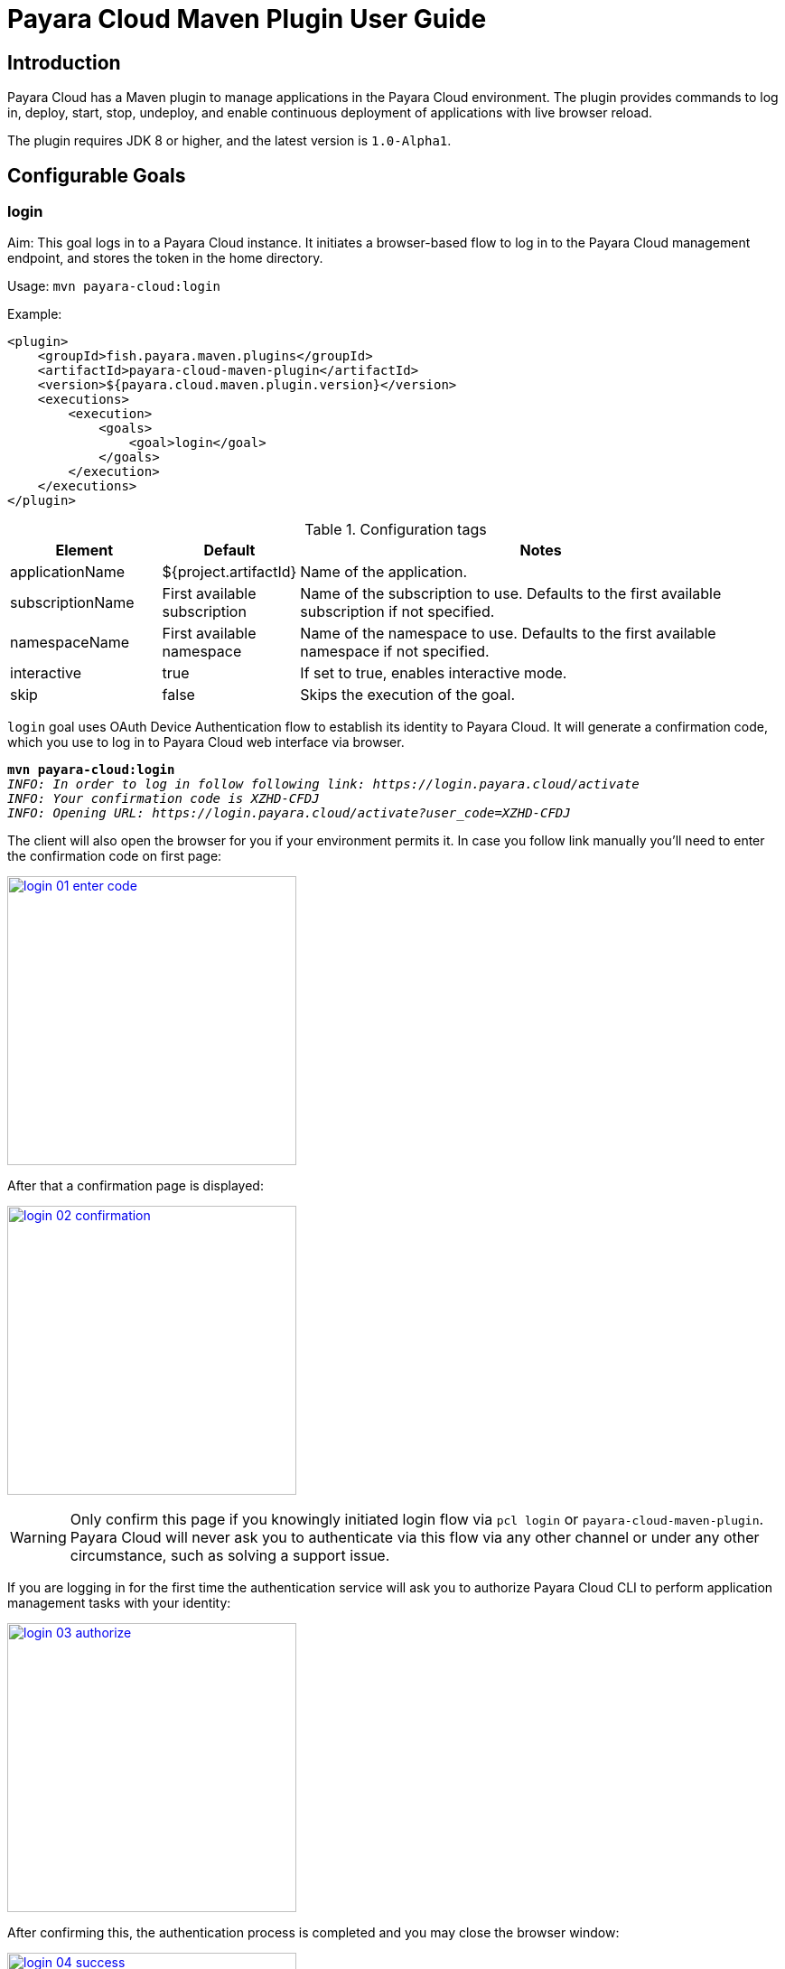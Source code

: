 = Payara Cloud Maven Plugin User Guide
:man-prefix: #
:man-suffix: 1
:imagesdir: images/
:release-version: 1.0-Alpha1
:release-repo: https://mvnrepository.com/artifact/fish.payara.maven.plugins/payara-cloud-maven-plugin

== Introduction

Payara Cloud has a Maven plugin to manage applications in the Payara Cloud environment. The plugin provides commands to log in, deploy, start, stop, undeploy, and enable continuous deployment of applications with live browser reload.

The plugin requires JDK 8 or higher, and the latest version is `1.0-Alpha1`.

[[goals]]
== Configurable Goals

[[login-goal]]
=== login

Aim: This goal logs in to a Payara Cloud instance. It initiates a browser-based flow to log in to the Payara Cloud management endpoint, and stores the token in the home directory.

Usage: `mvn payara-cloud:login`

Example:

[source, xml]
<plugin>
    <groupId>fish.payara.maven.plugins</groupId>
    <artifactId>payara-cloud-maven-plugin</artifactId>
    <version>${payara.cloud.maven.plugin.version}</version>
    <executions>
        <execution>
            <goals>
                <goal>login</goal>
            </goals>
        </execution>
    </executions>
</plugin>

.Configuration tags
[cols="2,1,7",options="header"]
|===
|Element
|Default
|Notes

|applicationName
|${project.artifactId}
|Name of the application.

|subscriptionName
|First available subscription
|Name of the subscription to use. Defaults to the first available subscription if not specified.

|namespaceName
|First available namespace
|Name of the namespace to use. Defaults to the first available namespace if not specified.

|interactive
|true
|If set to true, enables interactive mode.

|skip
|false
|Skips the execution of the goal.
|===


`login` goal uses OAuth Device Authentication flow to establish its identity to Payara Cloud.
It will generate a confirmation code, which you use to log in to Payara Cloud web interface via browser.

[listing,subs=+quotes]
----
*mvn payara-cloud:login*
_INFO: In order to log in follow following link: https://login.payara.cloud/activate_
_INFO: Your confirmation code is XZHD-CFDJ_
_INFO: Opening URL: https://login.payara.cloud/activate?user_code=XZHD-CFDJ_
----

The client will also open the browser for you if your environment permits it.
In case you follow link manually you'll need to enter the confirmation code on first page:

[.text-center]
image:login-01-enter-code.png[width=320, window="_blank", link="{imagesdir}/login-01-enter-code.png"]

After that a confirmation page is displayed:

[.text-center]
image:login-02-confirmation.png[width=320, window="_blank", link="{imagesdir}/login-02-confirmation.png"]

WARNING: Only confirm this page if you knowingly initiated login flow via `pcl login` or `payara-cloud-maven-plugin`.
Payara Cloud will never ask you to authenticate via this flow via any other channel or under any other circumstance, such as solving a support issue.

If you are logging in for the first time the authentication service will ask you to authorize Payara Cloud CLI to perform application management tasks with your identity:

[.text-center]
image:login-03-authorize.png[width=320, window="_blank", link="{imagesdir}/login-03-authorize.png"]

After confirming this, the authentication process is completed and you may close the browser window:

[.text-center]
image:login-04-success.png[width=320, window="_blank", link="{imagesdir}/login-04-success.png"]

==== Managing tokens

After login is complete the relevant token is stored in `$HOME/.payara/manage.payara.cloud`.
The token does not have any expiration time, so you will not need to log in again for when using `pcl`.
Tokens can be invalidated remotely via User Preferences screen in Payara Cloud Web UI.


[[deploy-goal]]
=== deploy

Aim: This goal uploads an application binary and deploys an existing application. It can be used to provide a new binary for an existing application or to upload a new application into a namespace.

Usage: `mvn payara-cloud:deploy`

Example:

[source, xml, subs=attributes+]
<plugin>
    <groupId>fish.payara.maven.plugins</groupId>
    <artifactId>payara-cloud-maven-plugin</artifactId>
    <version>${payara.cloud.maven.plugin.version}</version>
    <executions>
        <execution>
            <goals>
                <goal>deploy</goal>
            </goals>
        </execution>
    </executions>
    <configuration>
        <applicationPath>${project.build.directory}/${project.build.finalName}.war</applicationPath>
        <applicationName>myApp</applicationName>
        <subscriptionName>mySubscriptionName</subscriptionName>
        <namespaceName>myNamespaceName</namespaceName>
    </configuration>
</plugin>


.Configuration tags
[cols="2,1,7",options="header"]
|===
|Element
|Default
|Notes

|applicationPath
|${project.build.directory}/${project.build.finalName}.war
|Path to the application binary.

|applicationName
|${project.artifactId}
|Name of the application.

|subscriptionName
|First available subscription
|Name of the subscription to use. Defaults to the first available subscription if not specified.

|namespaceName
|First available namespace
|Name of the namespace to use. Defaults to the first available namespace if not specified.

|interactive
|true
|If set to true, enables interactive mode.

|skip
|false
|Skips the execution of the goal.
|===

[[start-goal]]
=== start

Aim: This goal starts an application in Payara Cloud. It is used when an application is in a stopped state.

Usage: `mvn payara-cloud:start`

Example:

[source, xml]
<plugin>
    <groupId>fish.payara.maven.plugins</groupId>
    <artifactId>payara-cloud-maven-plugin</artifactId>
    <version>${payara.cloud.maven.plugin.version}</version>
    <executions>
        <execution>
            <goals>
                <goal>start</goal>
            </goals>
        </execution>
    </executions>
    <configuration>
        <applicationName>myApp</applicationName>
        <subscriptionName>mySubscriptionName</subscriptionName>
        <namespaceName>myNamespaceName</namespaceName>
    </configuration>
</plugin>

.Configuration tags
[cols="2,1,7",options="header"]
|===
|Element
|Default
|Notes

|applicationName
|${project.artifactId}
|Name of the application.

|subscriptionName
|First available subscription
|Name of the subscription to use. Defaults to the first available subscription if not specified.

|namespaceName
|First available namespace
|Name of the namespace to use. Defaults to the first available namespace if not specified.

|interactive
|true
|If set to true, enables interactive mode.

|skip
|false
|Skips the execution of the goal.
|===


[[stop-goal]]
=== stop

Aim: This goal stops a deployed application in Payara Cloud.

Usage: `mvn payara-cloud:stop`

Example:

[source, xml]
<plugin>
    <groupId>fish.payara.maven.plugins</groupId>
    <artifactId>payara-cloud-maven-plugin</artifactId>
    <version>${payara.cloud.maven.plugin.version}</version>
    <executions>
        <execution>
            <goals>
                <goal>stop</goal>
            </goals>
        </execution>
    </executions>
    <configuration>
        <applicationName>myApp</applicationName>
        <subscriptionName>mySubscriptionName</subscriptionName>
        <namespaceName>myNamespaceName</namespaceName>
    </configuration>
</plugin>

.Configuration tags
[cols="2,1,7",options="header"]
|===
|Element
|Default
|Notes

|applicationName
|${project.artifactId}
|Name of the application.

|subscriptionName
|First available subscription
|Name of the subscription to use. Defaults to the first available subscription if not specified.

|namespaceName
|First available namespace
|Name of the namespace to use. Defaults to the first available namespace if not specified.

|interactive
|true
|If set to true, enables interactive mode.

|skip
|false
|Skips the execution of the goal.
|===

[[undeploy-goal]]
=== undeploy

Aim: This goal deletes the deployed application from Payara Cloud.

Usage: `mvn payara-cloud:undeploy`

Example:

[source, xml]
<plugin>
    <groupId>fish.payara.maven.plugins</groupId>
    <artifactId>payara-cloud-maven-plugin</artifactId>
    <version>${payara.cloud.maven.plugin.version}</version>
    <executions>
        <execution>
            <goals>
                <goal>undeploy</goal>
            </goals>
        </execution>
    </executions>
    <configuration>
        <applicationName>myApp</applicationName>
        <subscriptionName>mySubscriptionName</subscriptionName>
        <namespaceName>myNamespaceName</namespaceName>
    </configuration>
</plugin>

.Configuration tags
[cols="2,1,7",options="header"]
|===
|Element
|Default
|Notes

|applicationName
|${project.artifactId}
|Name of the application.

|subscriptionName
|First available subscription
|Name of the subscription to use. Defaults to the first available subscription if not specified.

|namespaceName
|First available namespace
|Name of the namespace to use. Defaults to the first available namespace if not specified.

|interactive
|true
|If set to true, enables interactive mode.

|skip
|false
|Skips the execution of the goal.
|===


[[dev-goal]]
=== dev

Aim: The dev goal enables continuous deployment of the application on source code changes with live browser reload.

Usage: `mvn payara-cloud:dev`

Example:

[source, xml]
<plugin>
    <groupId>fish.payara.maven.plugins</groupId>
    <artifactId>payara-cloud-maven-plugin</artifactId>
    <version>${payara.cloud.maven.plugin.version}</version>
    <executions>
        <execution>
            <goals>
                <goal>dev</goal>
            </goals>
        </execution>
    </executions>
    <configuration>
        <applicationPath>${project.build.directory}/${project.build.finalName}.war</applicationPath>
        <autoDeploy>true</autoDeploy>
        <liveReload>true</liveReload>
        <browser>chrome</browser>
        <applicationName>myApp</applicationName>
        <subscriptionName>mySubscriptionName</subscriptionName>
        <namespaceName>myNamespaceName</namespaceName>
    </configuration>
</plugin>


.Configuration tags
[cols="2,1,7",options="header"]
|===
|Element
|Default
|Notes

|applicationPath
|${project.build.directory}/${project.build.finalName}.war
|Path to the application binary.

|autoDeploy
|true
|Enables automatic deployment on file changes.

|liveReload
|true
|Enables live browser reload on deployment.

|browser
|auto detects
|Specifies the browser for live reload.

|applicationName
|${project.artifactId}
|Name of the application.

|subscriptionName
|First available subscription
|Name of the subscription to use. Defaults to the first available subscription if not specified.

|namespaceName
|First available namespace
|Name of the namespace to use. Defaults to the first available namespace if not specified.

|interactive
|true
|If set to true, enables interactive mode.

|skip
|false
|Skips the execution of the goal.
|===


[[list-subscriptions]]
=== list-subscriptions

Aim:: This goal lists all available subscriptions in Payara Cloud.

Usage:: `mvn payara-cloud:list-subscriptions`

Example::
----
<plugin>
    <groupId>fish.payara.maven.plugins</groupId>
    <artifactId>payara-cloud-maven-plugin</artifactId>
    <version>${payara.cloud.maven.plugin.version}</version>
    <executions>
        <execution>
            <goals>
                <goal>list-subscriptions</goal>
            </goals>
        </execution>
    </executions>
</plugin>
----

.Configuration tags
[cols="2,1,7",options="header"]
|===
| Element
| Default
| Notes

| interactive
| true
| If set to true, enables interactive mode.

| skip
| false
| Skips the execution of the goal.
|===


[[list-namespaces]]
=== list-namespaces

Aim:: This goal lists all available namespaces in Payara Cloud.

Usage:: `mvn payara-cloud:list-namespaces`

Example::
----
<plugin>
    <groupId>fish.payara.maven.plugins</groupId>
    <artifactId>payara-cloud-maven-plugin</artifactId>
    <version>${payara.cloud.maven.plugin.version}</version>
    <executions>
        <execution>
            <goals>
                <goal>list-namespaces</goal>
            </goals>
        </execution>
    </executions>
    <configuration>
        <subscriptionName>mySubscriptionName</subscriptionName>
    </configuration>
</plugin>
----

.Configuration tags
[cols="2,1,7",options="header"]
|===
| Element
| Default
| Notes

| subscriptionName
| First available subscription
| Name of the subscription to use. Defaults to the first available subscription if not specified.

| interactive
| true
| If set to true, enables interactive mode.

| skip
| false
| Skips the execution of the goal.
|===


[[list-applications]]
=== list-applications

Aim:: This goal lists all deployed applications in Payara Cloud.

Usage:: `mvn payara-cloud:list-applications`

Example::
----
<plugin>
    <groupId>fish.payara.maven.plugins</groupId>
    <artifactId>payara-cloud-maven-plugin</artifactId>
    <version>${payara.cloud.maven.plugin.version}</version>
    <executions>
        <execution>
            <goals>
                <goal>list-applications</goal>
            </goals>
        </execution>
    </executions>
    <configuration>
        <subscriptionName>mySubscriptionName</subscriptionName>
        <namespaceName>myNamespaceName</namespaceName>
    </configuration>
</plugin>
----

.Configuration tags
[cols="2,1,7",options="header"]
|===
| Element
| Default
| Notes

| subscriptionName
| First available subscription
| Name of the subscription to use. Defaults to the first available subscription if not specified.

| namespaceName
| First available namespace
| Name of the namespace to use. Defaults to the first available namespace if not specified.

| interactive
| true
| If set to true, enables interactive mode.

| skip
| false
| Skips the execution of the goal.
|===
